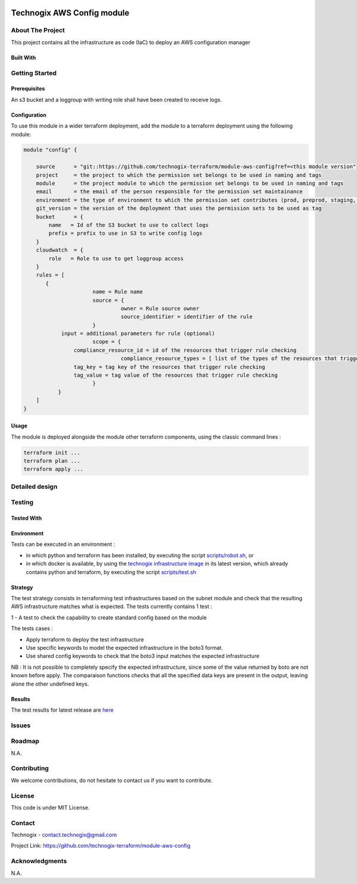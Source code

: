 .. image:: docs/imgs/logo.png
   :alt: Logo

===========================
Technogix AWS Config module
===========================

About The Project
=================

This project contains all the infrastructure as code (IaC) to deploy an AWS configuration manager


.. image:: https://badgen.net/github/checks/technogix-terraform/module-aws-config
   :target: https://github.com/technogix-terraform/module-aws-config/actions/workflows/release.yml
   :alt: Status
.. image:: https://img.shields.io/static/v1?label=license&message=MIT&color=informational
   :target: ./LICENSE
   :alt: License
.. image:: https://badgen.net/github/commits/technogix-terraform/module-aws-config/main
   :target: https://github.com/technogix-terraform/robotframework
   :alt: Commits
.. image:: https://badgen.net/github/last-commit/technogix-terraform/module-aws-config/main
   :target: https://github.com/technogix-terraform/robotframework
   :alt: Last commit

Built With
----------

.. image:: https://img.shields.io/static/v1?label=terraform&message=1.2.1&color=informational
   :target: https://www.terraform.io/docs/index.html
   :alt: Terraform
.. image:: https://img.shields.io/static/v1?label=terraform%20AWS%20provider&message=4.16.0&color=informational
   :target: https://registry.terraform.io/providers/hashicorp/aws/latest/docs
   :alt: Terraform AWS provider

Getting Started
===============

Prerequisites
-------------

An s3 bucket and a loggroup with writing role shall have been created to receive logs.

Configuration
-------------

To use this module in a wider terraform deployment, add the module to a terraform deployment using the following module:

.. code:: terraform

    module "config" {

        source      = "git::https://github.com/technogix-terraform/module-aws-config?ref=<this module version"
        project     = the project to which the permission set belongs to be used in naming and tags
        module      = the project module to which the permission set belongs to be used in naming and tags
        email       = the email of the person responsible for the permission set maintainance
        environment = the type of environment to which the permission set contributes (prod, preprod, staging, sandbox, ...) to be used in naming and tags
        git_version = the version of the deployment that uses the permission sets to be used as tag
        bucket      = {
            name   = Id of the S3 bucket to use to collect logs
            prefix = prefix to use in S3 to write config logs
        }
        cloudwatch  = {
            role   = Role to use to get loggroup access
        }
        rules = [
           {
		          name = Rule name
		          source = {
			           owner = Rule source owner
			           source_identifier = identifier of the rule
		          }
                input = additional parameters for rule (optional)
		          scope = {
                    compliance_resource_id = id of the resources that trigger rule checking
			           compliance_resource_types = [ list of the types of the resources that triggers rule checking (optional) ]
                    tag_key = tag key of the resources that trigger rule checking
                    tag_value = tag value of the resources that trigger rule checking
		          }
	       }
        ]
    }

Usage
-----

The module is deployed alongside the module other terraform components, using the classic command lines :

.. code:: bash

    terraform init ...
    terraform plan ...
    terraform apply ...

Detailed design
===============

.. image:: docs/imgs/module.png
   :alt: Module architecture

Testing
=======

Tested With
-----------


.. image:: https://img.shields.io/static/v1?label=technogix_iac_keywords&message=v1.4.0&color=informational
   :target: https://github.com/technogix-terraform/robotframework
   :alt: Technogix iac keywords
.. image:: https://img.shields.io/static/v1?label=python&message=3.10.4&color=informational
   :target: https://www.python.org
   :alt: Python
.. image:: https://img.shields.io/static/v1?label=robotframework&message=5.0.1&color=informational
   :target: http://robotframework.org/
   :alt: Robotframework
.. image:: https://img.shields.io/static/v1?label=boto3&message=1.24.1&color=informational
   :target: https://boto3.amazonaws.com/v1/documentation/api/latest/index.html
   :alt: Boto3

Environment
-----------

Tests can be executed in an environment :

* in which python and terraform has been installed, by executing the script `scripts/robot.sh`_, or

* in which docker is available, by using the `technogix infrastructure image`_ in its latest version, which already contains python and terraform, by executing the script `scripts/test.sh`_

.. _`technogix infrastructure image`: https://github.com/technogix-images/terraform-python-awscli
.. _`scripts/robot.sh`: scripts/robot.sh
.. _`scripts/test.sh`: scripts/test.sh

Strategy
--------

The test strategy consists in terraforming test infrastructures based on the subnet module and check that the resulting AWS infrastructure matches what is expected.
The tests currently contains 1 test :

1 - A test to check the capability to create standard config based on the module

The tests cases :

* Apply terraform to deploy the test infrastructure

* Use specific keywords to model the expected infrastructure in the boto3 format.

* Use shared config keywords to check that the boto3 input matches the expected infrastructure

NB : It is not possible to completely specify the expected infrastructure, since some of the value returned by boto are not known before apply. The comparaison functions checks that all the specified data keys are present in the output, leaving alone the other undefined keys.

Results
-------

The test results for latest release are here_

.. _here: https://technogix-terraform.github.io/module-aws-config/report.html

Issues
======

.. image:: https://img.shields.io/github/issues/technogix-terraform/module-aws-config.svg
   :target: https://github.com/technogix-terraform/module-aws-config/issues
   :alt: Open issues
.. image:: https://img.shields.io/github/issues-closed/technogix-terraform/module-aws-config.svg
   :target: https://github.com/technogix-terraform/module-aws-config/issues
   :alt: Closed issues

Roadmap
=======

N.A.

Contributing
============

.. image:: https://contrib.rocks/image?repo=technogix-terraform/module-aws-config
   :alt: GitHub Contributors Image

We welcome contributions, do not hesitate to contact us if you want to contribute.

License
=======

This code is under MIT License.

Contact
=======

Technogix - contact.technogix@gmail.com

Project Link: `https://github.com/technogix-terraform/module-aws-config`_

.. _`https://github.com/technogix-terraform/module-aws-config`: https://github.com/technogix-terraform/module-aws-config

Acknowledgments
===============

N.A.
